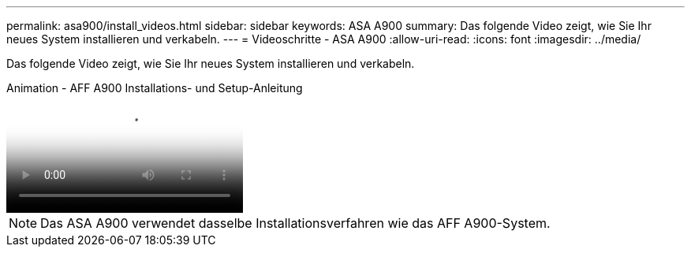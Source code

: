 ---
permalink: asa900/install_videos.html 
sidebar: sidebar 
keywords: ASA A900 
summary: Das folgende Video zeigt, wie Sie Ihr neues System installieren und verkabeln. 
---
= Videoschritte - ASA A900
:allow-uri-read: 
:icons: font
:imagesdir: ../media/


[role="lead"]
Das folgende Video zeigt, wie Sie Ihr neues System installieren und verkabeln.

.Animation - AFF A900 Installations- und Setup-Anleitung
video::4c222e90-864b-4435-9405-adf200112f3e[panopto]

NOTE: Das ASA A900 verwendet dasselbe Installationsverfahren wie das AFF A900-System.
